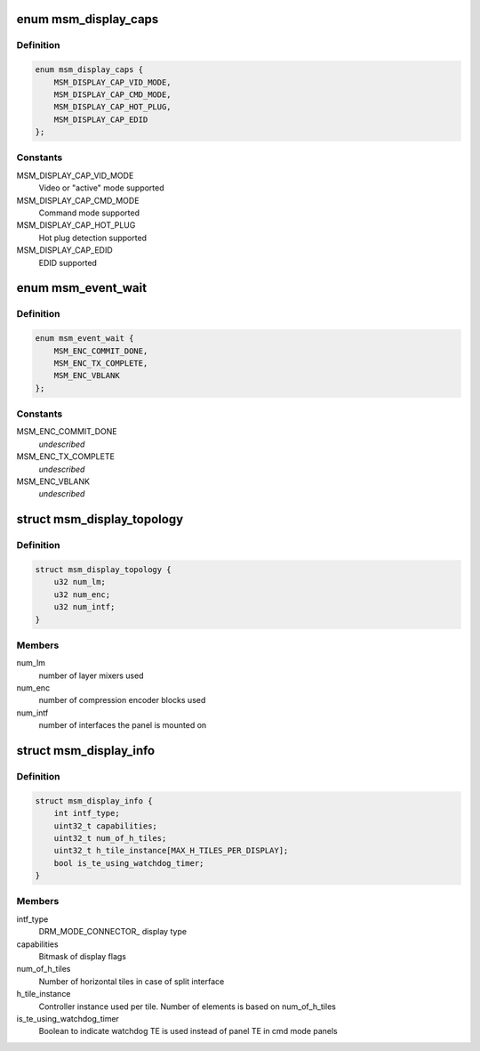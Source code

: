 .. -*- coding: utf-8; mode: rst -*-
.. src-file: drivers/gpu/drm/msm/msm_drv.h

.. _`msm_display_caps`:

enum msm_display_caps
=====================

.. c:type:: enum msm_display_caps

    features/capabilities supported by displays

.. _`msm_display_caps.definition`:

Definition
----------

.. code-block:: c

    enum msm_display_caps {
        MSM_DISPLAY_CAP_VID_MODE,
        MSM_DISPLAY_CAP_CMD_MODE,
        MSM_DISPLAY_CAP_HOT_PLUG,
        MSM_DISPLAY_CAP_EDID
    };

.. _`msm_display_caps.constants`:

Constants
---------

MSM_DISPLAY_CAP_VID_MODE
    Video or "active" mode supported

MSM_DISPLAY_CAP_CMD_MODE
    Command mode supported

MSM_DISPLAY_CAP_HOT_PLUG
    Hot plug detection supported

MSM_DISPLAY_CAP_EDID
    EDID supported

.. _`msm_event_wait`:

enum msm_event_wait
===================

.. c:type:: enum msm_event_wait

    type of HW events to wait for \ ``MSM_ENC_COMMIT_DONE``\  - wait for the driver to flush the registers to HW \ ``MSM_ENC_TX_COMPLETE``\  - wait for the HW to transfer the frame to panel \ ``MSM_ENC_VBLANK``\  - wait for the HW VBLANK event (for driver-internal waiters)

.. _`msm_event_wait.definition`:

Definition
----------

.. code-block:: c

    enum msm_event_wait {
        MSM_ENC_COMMIT_DONE,
        MSM_ENC_TX_COMPLETE,
        MSM_ENC_VBLANK
    };

.. _`msm_event_wait.constants`:

Constants
---------

MSM_ENC_COMMIT_DONE
    *undescribed*

MSM_ENC_TX_COMPLETE
    *undescribed*

MSM_ENC_VBLANK
    *undescribed*

.. _`msm_display_topology`:

struct msm_display_topology
===========================

.. c:type:: struct msm_display_topology

    defines a display topology pipeline

.. _`msm_display_topology.definition`:

Definition
----------

.. code-block:: c

    struct msm_display_topology {
        u32 num_lm;
        u32 num_enc;
        u32 num_intf;
    }

.. _`msm_display_topology.members`:

Members
-------

num_lm
    number of layer mixers used

num_enc
    number of compression encoder blocks used

num_intf
    number of interfaces the panel is mounted on

.. _`msm_display_info`:

struct msm_display_info
=======================

.. c:type:: struct msm_display_info

    defines display properties

.. _`msm_display_info.definition`:

Definition
----------

.. code-block:: c

    struct msm_display_info {
        int intf_type;
        uint32_t capabilities;
        uint32_t num_of_h_tiles;
        uint32_t h_tile_instance[MAX_H_TILES_PER_DISPLAY];
        bool is_te_using_watchdog_timer;
    }

.. _`msm_display_info.members`:

Members
-------

intf_type
    DRM_MODE_CONNECTOR\_ display type

capabilities
    Bitmask of display flags

num_of_h_tiles
    Number of horizontal tiles in case of split interface

h_tile_instance
    Controller instance used per tile. Number of elements is
    based on num_of_h_tiles

is_te_using_watchdog_timer
    Boolean to indicate watchdog TE is
    used instead of panel TE in cmd mode panels

.. This file was automatic generated / don't edit.

